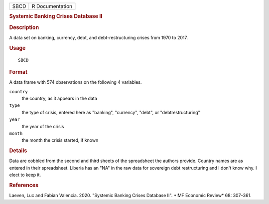 .. container::

   ==== ===============
   SBCD R Documentation
   ==== ===============

   .. rubric:: Systemic Banking Crises Database II
      :name: SBCD

   .. rubric:: Description
      :name: description

   A data set on banking, currency, debt, and debt-restructuring crises
   from 1970 to 2017.

   .. rubric:: Usage
      :name: usage

   ::

      SBCD

   .. rubric:: Format
      :name: format

   A data frame with 574 observations on the following 4 variables.

   ``country``
      the country, as it appears in the data

   ``type``
      the type of crisis, entered here as "banking", "currency", "debt",
      or "debtrestructuring"

   ``year``
      the year of the crisis

   ``month``
      the month the crisis started, if known

   .. rubric:: Details
      :name: details

   Data are cobbled from the second and third sheets of the spreadsheet
   the authors provide. Country names are as entered in their
   spreadsheet. Liberia has an "NA" in the raw data for sovereign debt
   restructuring and I don't know why. I elect to keep it.

   .. rubric:: References
      :name: references

   Laeven, Luc and Fabian Valencia. 2020. "Systemic Banking Crises
   Database II". \*IMF Economic Review\* 68: 307–361.
